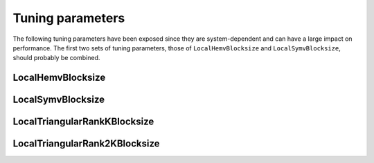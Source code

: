 Tuning parameters
=================

The following tuning parameters have been exposed since they are 
system-dependent and can have a large impact on performance. The first two sets
of tuning parameters, those of ``LocalHemvBlocksize`` and 
``LocalSymvBlocksize``, should probably be combined.

LocalHemvBlocksize
------------------

.. cpp:function:: void basic::SetLocalHemvBlocksize<T>( int blocksize )

   Sets the local blocksize for the distributed ``basic::Hemv`` routine for 
   datatype ``T``. It is set to 64 by 
   default and is important for the Householder reduction of a Hermitian 
   matrix to symmetric tridiagonal form.

.. cpp:function:: int basic::LocalHemvBlocksize<T>()

   Retrieves the local ``Hemv`` blocksize for datatype ``T``.

LocalSymvBlocksize
------------------

.. cpp:function:: void basic::SetLocalSymvBlocksize<T>( int blocksize )

   Sets the local blocksize for the distributed ``basic::Symv`` routine for 
   datatype ``T``. It is set to 64 by default.

.. cpp:function:: int basic::LocalSymvBlocksize<T>()

   Retrieves the local ``Symv`` blocksize for datatype ``T``.

LocalTriangularRankKBlocksize
-----------------------------

.. cpp:function:: void basic::SetLocalTriangularRankKBlocksize<T>( int blocksize )

   Sets the local blocksize for the distributed 
   ``basic::internal::LocalTriangularRankK`` routine for datatype ``T``. It is
   set to 64 by default and is important for routines that perform distributed
   ``basic::Syrk`` or ``basic::Herk`` updates, e.g., Cholesky factorization.

.. cpp:function:: int basic::LocalTriangularRankKBlocksize<T>()

   Retrieves the local blocksize for the distributed 
   ``basic::internal::LocalTriangularRankK`` routine for datatype ``T``.

LocalTriangularRank2KBlocksize
------------------------------

.. cpp:function:: void basic::SetLocalTriangularRank2KBlocksize<T>( int blocksize )

   Sets the local blocksize for the distributed
   ``basic::internal::LocalTriangularRank2K`` routine for datatype ``T``. It is
   set to 64 by default and is important for routines that perform distributed
   ``basic::Syr2k`` or ``basic::Her2k`` updates, e.g., Householder 
   tridiagonalization.

.. cpp:function:: int basic::LocalTriangularRank2KBlocksize<T>()

   Retrieves the local blocksize for the distributed 
   ``basic::internal::LocalTriangularRank2K`` routine for datatype ``T``.
